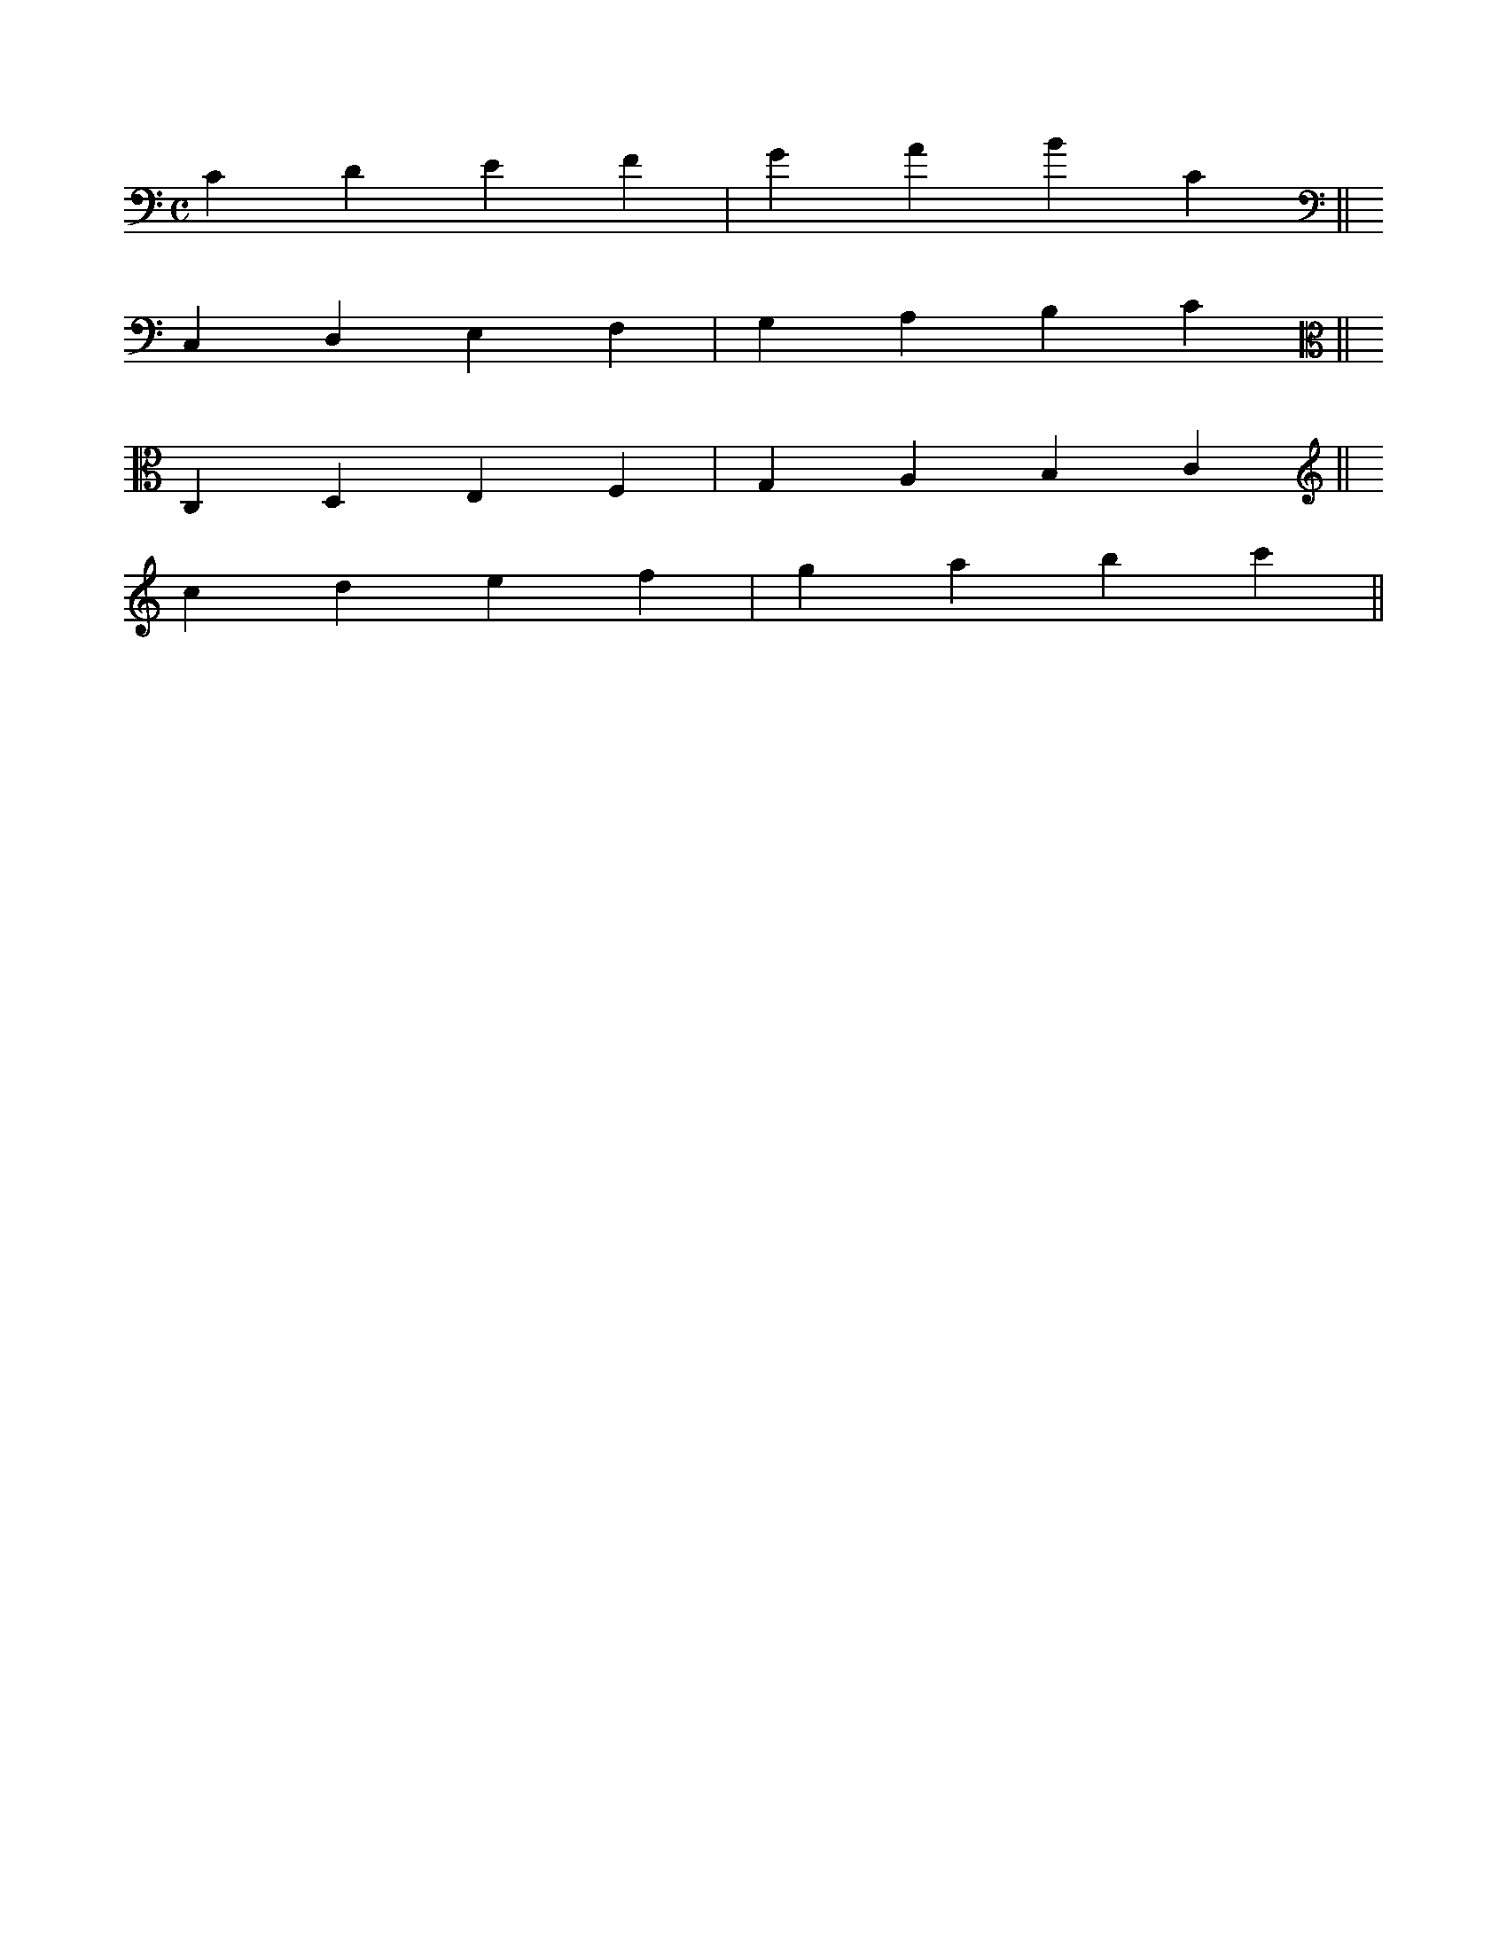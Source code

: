 X: 1
M: C
L: 1/4
K: C clef=bass
%
CDEF|GABC||
K: C clef=F octave=-1
CDEF|GABc||
K: C clef=C
CDEF|GABc||
K: C clef=G octave=1
CDEF|GABc||
